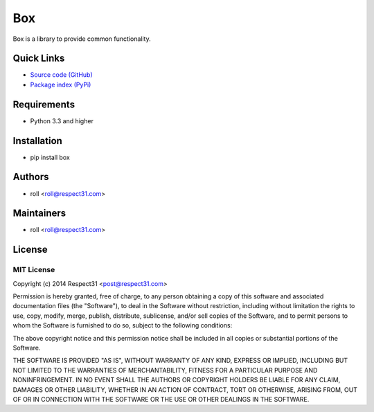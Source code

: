 .. Builded for box 0.11.0 from _templates/README.rst

Box
=====================
Box is a library to provide common functionality.

.. image:: https://secure.travis-ci.org/respect31/box.png?branch=master 
     :target: https://travis-ci.org/respect31/box 
     :alt: build
.. image:: https://coveralls.io/repos/respect31/box/badge.png?branch=master 
     :target: https://coveralls.io/r/respect31/box  
     :alt: coverage
.. image:: http://b.repl.ca/v1/docs-uploaded-brightgreen.png
     :target: http://box.readthedocs.org
     :alt: documentation
     
Quick Links
-----------
- `Source code (GitHub) <https://github.com/respect31/box>`_
- `Package index (PyPi) <https://pypi.python.org/pypi?:action=display&name=box>`_

Requirements
------------
- Python 3.3 and higher

Installation
------------
- pip install box

Authors
-------
- roll <roll@respect31.com>

Maintainers
-----------
- roll <roll@respect31.com>

License
-------
MIT License
`````````````
Copyright (c) 2014 Respect31 <post@respect31.com>

Permission is hereby granted, free of charge, to any person obtaining a copy
of this software and associated documentation files (the "Software"), to deal
in the Software without restriction, including without limitation the rights
to use, copy, modify, merge, publish, distribute, sublicense, and/or sell
copies of the Software, and to permit persons to whom the Software is
furnished to do so, subject to the following conditions:

The above copyright notice and this permission notice shall be included in
all copies or substantial portions of the Software.

THE SOFTWARE IS PROVIDED "AS IS", WITHOUT WARRANTY OF ANY KIND, EXPRESS OR
IMPLIED, INCLUDING BUT NOT LIMITED TO THE WARRANTIES OF MERCHANTABILITY,
FITNESS FOR A PARTICULAR PURPOSE AND NONINFRINGEMENT. IN NO EVENT SHALL THE
AUTHORS OR COPYRIGHT HOLDERS BE LIABLE FOR ANY CLAIM, DAMAGES OR OTHER
LIABILITY, WHETHER IN AN ACTION OF CONTRACT, TORT OR OTHERWISE, ARISING FROM,
OUT OF OR IN CONNECTION WITH THE SOFTWARE OR THE USE OR OTHER DEALINGS IN
THE SOFTWARE.